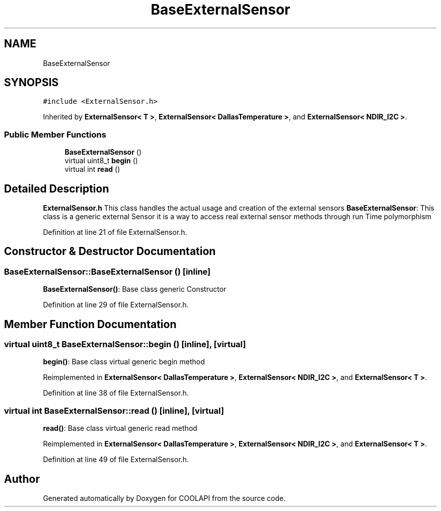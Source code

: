 .TH "BaseExternalSensor" 3 "Tue Jun 27 2017" "COOLAPI" \" -*- nroff -*-
.ad l
.nh
.SH NAME
BaseExternalSensor
.SH SYNOPSIS
.br
.PP
.PP
\fC#include <ExternalSensor\&.h>\fP
.PP
Inherited by \fBExternalSensor< T >\fP, \fBExternalSensor< DallasTemperature >\fP, and \fBExternalSensor< NDIR_I2C >\fP\&.
.SS "Public Member Functions"

.in +1c
.ti -1c
.RI "\fBBaseExternalSensor\fP ()"
.br
.ti -1c
.RI "virtual uint8_t \fBbegin\fP ()"
.br
.ti -1c
.RI "virtual int \fBread\fP ()"
.br
.in -1c
.SH "Detailed Description"
.PP 
\fBExternalSensor\&.h\fP This class handles the actual usage and creation of the external sensors \fBBaseExternalSensor\fP: This class is a generic external Sensor it is a way to access real external sensor methods through run Time polymorphism 
.PP
Definition at line 21 of file ExternalSensor\&.h\&.
.SH "Constructor & Destructor Documentation"
.PP 
.SS "BaseExternalSensor::BaseExternalSensor ()\fC [inline]\fP"
\fBBaseExternalSensor()\fP: Base class generic Constructor 
.PP
Definition at line 29 of file ExternalSensor\&.h\&.
.SH "Member Function Documentation"
.PP 
.SS "virtual uint8_t BaseExternalSensor::begin ()\fC [inline]\fP, \fC [virtual]\fP"
\fBbegin()\fP: Base class virtual generic begin method 
.PP
Reimplemented in \fBExternalSensor< DallasTemperature >\fP, \fBExternalSensor< NDIR_I2C >\fP, and \fBExternalSensor< T >\fP\&.
.PP
Definition at line 38 of file ExternalSensor\&.h\&.
.SS "virtual int BaseExternalSensor::read ()\fC [inline]\fP, \fC [virtual]\fP"
\fBread()\fP: Base class virtual generic read method 
.PP
Reimplemented in \fBExternalSensor< DallasTemperature >\fP, \fBExternalSensor< NDIR_I2C >\fP, and \fBExternalSensor< T >\fP\&.
.PP
Definition at line 49 of file ExternalSensor\&.h\&.

.SH "Author"
.PP 
Generated automatically by Doxygen for COOLAPI from the source code\&.
